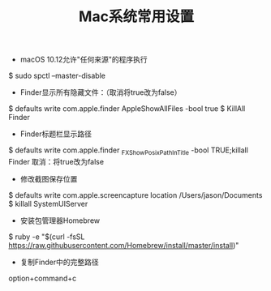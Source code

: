 #+TITLE: Mac系统常用设置

- macOS 10.12允许"任何来源"的程序执行
$ sudo spctl --master-disable

- Finder显示所有隐藏文件：（取消将true改为false）
$ defaults write com.apple.finder AppleShowAllFiles -bool true
$ KillAll Finder

- Finder标题栏显示路径
$ defaults write com.apple.finder _FXShowPosixPathInTitle -bool TRUE;killall Finder
取消：将true改为false

- 修改截图保存位置
$ defaults write com.apple.screencapture location /Users/jason/Documents
$ killall SystemUIServer

- 安装包管理器Homebrew
$ ruby -e "$(curl -fsSL https://raw.githubusercontent.com/Homebrew/install/master/install)"

- 复制Finder中的完整路径
option+command+c







